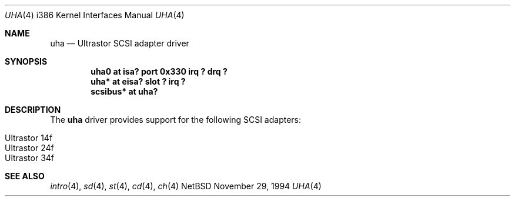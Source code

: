 .\"	$NetBSD: uha.4,v 1.2 1997/02/18 00:56:47 jonathan Exp $
.\"
.\" Copyright (c) 1994 James A. Jegers
.\" All rights reserved.
.\"
.\" Redistribution and use in source and binary forms, with or without
.\" modification, are permitted provided that the following conditions
.\" are met:
.\" 1. Redistributions of source code must retain the above copyright
.\"    notice, this list of conditions and the following disclaimer.
.\" 2. The name of the author may not be used to endorse or promote products
.\"    derived from this software without specific prior written permission
.\" 
.\" THIS SOFTWARE IS PROVIDED BY THE AUTHOR ``AS IS'' AND ANY EXPRESS OR
.\" IMPLIED WARRANTIES, INCLUDING, BUT NOT LIMITED TO, THE IMPLIED WARRANTIES
.\" OF MERCHANTABILITY AND FITNESS FOR A PARTICULAR PURPOSE ARE DISCLAIMED.
.\" IN NO EVENT SHALL THE AUTHOR BE LIABLE FOR ANY DIRECT, INDIRECT,
.\" INCIDENTAL, SPECIAL, EXEMPLARY, OR CONSEQUENTIAL DAMAGES (INCLUDING, BUT
.\" NOT LIMITED TO, PROCUREMENT OF SUBSTITUTE GOODS OR SERVICES; LOSS OF USE,
.\" DATA, OR PROFITS; OR BUSINESS INTERRUPTION) HOWEVER CAUSED AND ON ANY
.\" THEORY OF LIABILITY, WHETHER IN CONTRACT, STRICT LIABILITY, OR TORT
.\" (INCLUDING NEGLIGENCE OR OTHERWISE) ARISING IN ANY WAY OUT OF THE USE OF
.\" THIS SOFTWARE, EVEN IF ADVISED OF THE POSSIBILITY OF SUCH DAMAGE.
.\"
.\"
.Dd November 29, 1994
.Dt UHA 4 i386
.Os NetBSD 
.Sh NAME
.Nm uha
.Nd Ultrastor SCSI adapter driver
.Sh SYNOPSIS
.Cd "uha0 at isa? port 0x330 irq ? drq ?"
.Cd "uha* at eisa? slot ? irq ?"
.Cd "scsibus* at uha?"
.Sh DESCRIPTION
The
.Nm uha
driver provides support for the following SCSI adapters:
.Pp
.Bl -tag -width -offset indent -compact
.It Ultrastor 14f
.It Ultrastor 24f
.It Ultrastor 34f 
.El
.Sh SEE ALSO
.Xr intro 4 ,
.Xr sd 4 ,
.Xr st 4 ,
.Xr cd 4 ,
.Xr ch 4  
